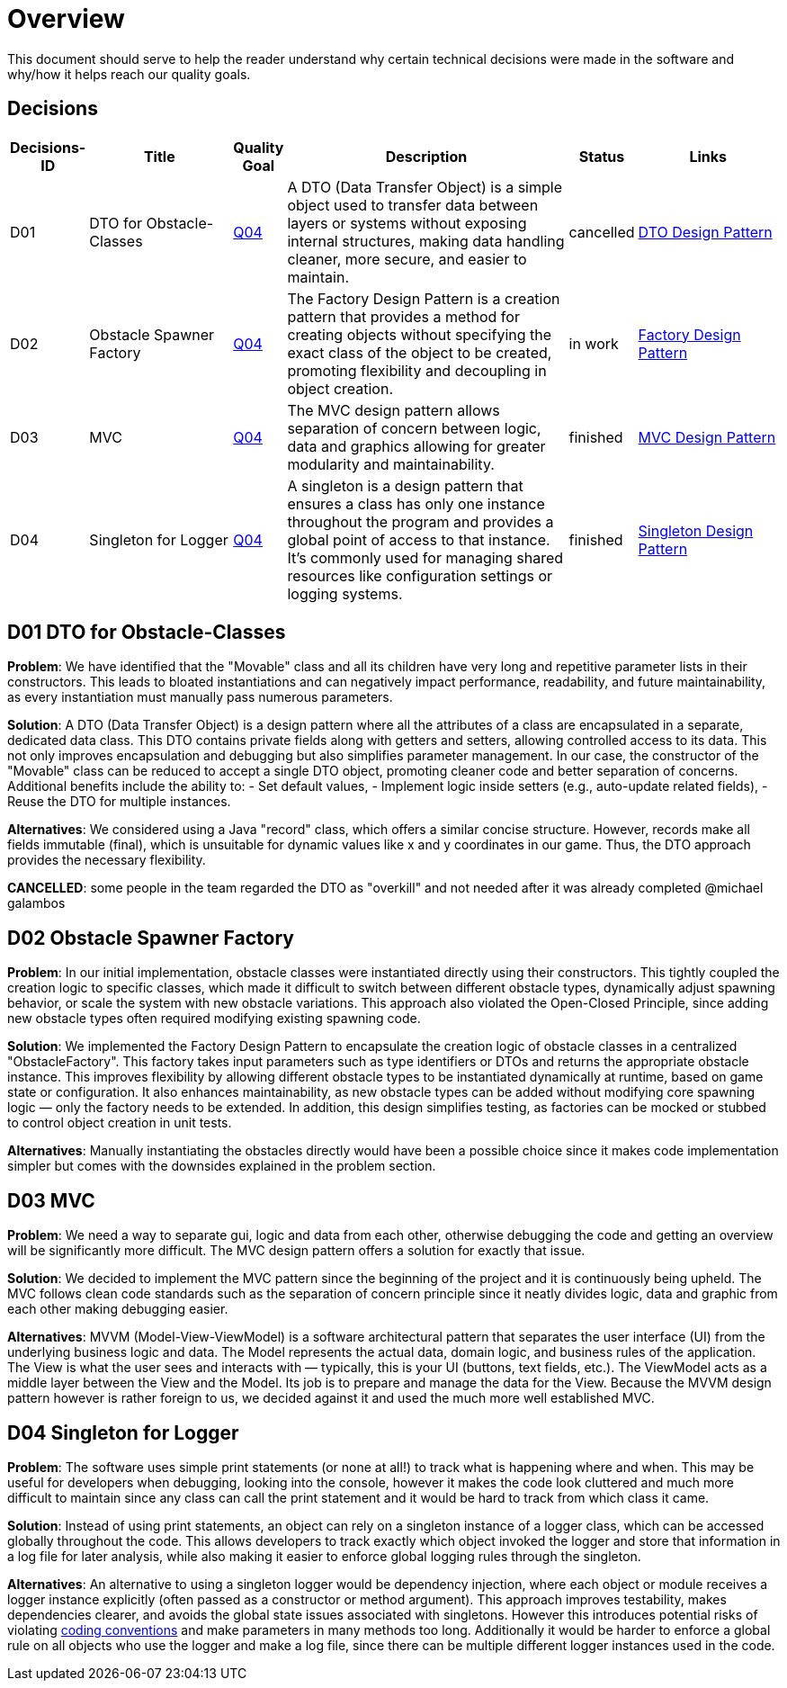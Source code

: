 [[section-solution-strategy]]
= Overview

This document should serve to help the reader understand why certain technical decisions were made in
the software and why/how it helps reach our quality goals.

== Decisions

[cols="1,3,1,6,1,3", options="header"]
|===
| Decisions-ID | Title | Quality Goal | Description | Status | Links

| D01
| DTO for Obstacle-Classes
| link:./01_introduction_and_goals.adoc[Q04]
| A DTO (Data Transfer Object) is a simple object used to transfer data between layers or systems without exposing internal structures, making data handling cleaner, more secure, and easier to maintain.
| cancelled 
| link:https://www.baeldung.com/java-dto-pattern[DTO Design Pattern]

| D02
| Obstacle Spawner Factory
| link:./01_introduction_and_goals.adoc[Q04]
| The Factory Design Pattern is a creation pattern that provides a method for creating objects without specifying the exact class of the object to be created, promoting flexibility and decoupling in object creation.
| in work 
| link:https://www.baeldung.com/java-factory-pattern[Factory Design Pattern]

| D03
| MVC
| link:./01_introduction_and_goals.adoc[Q04]
| The MVC design pattern allows separation of concern between logic, data and graphics allowing for greater modularity and maintainability.
| finished 
| link:https://javabeginners.de/Design_Patterns/Model-View-Controller.php[MVC Design Pattern]

| D04
| Singleton for Logger
| link:./01_introduction_and_goals.adoc[Q04]
| A singleton is a design pattern that ensures a class has only one instance throughout the program and provides a global point of access to that instance. It's commonly used for managing shared resources like configuration settings or logging systems.
| finished
| https://www.baeldung.com/java-singleton[Singleton Design Pattern]
|===

== D01 DTO for Obstacle-Classes

*Problem*:  
We have identified that the "Movable" class and all its children have very long and repetitive parameter
lists in their constructors. This leads to bloated instantiations and can negatively impact performance,
readability, and future maintainability, as every instantiation must manually pass numerous parameters.

*Solution*:  
A DTO (Data Transfer Object) is a design pattern where all the attributes of a class are encapsulated
in a separate, dedicated data class. This DTO contains private fields along with getters and setters,
allowing controlled access to its data. This not only improves encapsulation and debugging but also
simplifies parameter management. In our case, the constructor of the "Movable" class can be reduced
to accept a single DTO object, promoting cleaner code and better separation of concerns. Additional
benefits include the ability to:
- Set default values,
- Implement logic inside setters (e.g., auto-update related fields),
- Reuse the DTO for multiple instances.

*Alternatives*:  
We considered using a Java "record" class, which offers a similar concise structure. However, records
make all fields immutable (final), which is unsuitable for dynamic values like x and y coordinates in
our game. Thus, the DTO approach provides the necessary flexibility.

*CANCELLED*: some people in the team regarded the DTO as "overkill" and not needed after it was already
completed @michael galambos

== D02 Obstacle Spawner Factory

*Problem*:
In our initial implementation, obstacle classes were instantiated directly using their constructors.
This tightly coupled the creation logic to specific classes, which made it difficult to switch between
different obstacle types, dynamically adjust spawning behavior, or scale the system with new obstacle
variations. This approach also violated the Open-Closed Principle, since adding new obstacle types
often required modifying existing spawning code.

*Solution*:
We implemented the Factory Design Pattern to encapsulate the creation logic of obstacle classes in a
centralized "ObstacleFactory". This factory takes input parameters such as type identifiers or DTOs
and returns the appropriate obstacle instance. This improves flexibility by allowing different obstacle
types to be instantiated dynamically at runtime, based on game state or configuration. It also enhances
maintainability, as new obstacle types can be added without modifying core spawning logic — only the
factory needs to be extended. In addition, this design simplifies testing, as factories can be mocked
or stubbed to control object creation in unit tests.

*Alternatives*:
Manually instantiating the obstacles directly would have been a possible choice since it makes
code implementation simpler but comes with the downsides explained in the problem section.

== D03 MVC

*Problem*:
We need a way to separate gui, logic and data from each other, otherwise debugging the code and getting
an overview will be significantly more difficult. The MVC design pattern offers a solution for exactly
that issue.

*Solution*:
We decided to implement the MVC pattern since the beginning of the project and it is continuously being
upheld. The MVC follows clean code standards such as the separation of concern principle since it neatly
divides logic, data and graphic from each other making debugging easier.

*Alternatives*: 
MVVM (Model-View-ViewModel) is a software architectural pattern that separates the user interface (UI)
from the underlying business logic and data. The Model represents the actual data, domain logic, and
business rules of the application. The View is what the user sees and interacts with — typically, this
is your UI (buttons, text fields, etc.). The ViewModel acts as a middle layer between the View and the
Model. Its job is to prepare and manage the data for the View. Because the MVVM design pattern however
is rather foreign to us, we decided against it and used the much more well established MVC.

== D04 Singleton for Logger

*Problem*: The software uses simple print statements (or none at all!) to track what is happening where
and when. This may be useful for developers when debugging, looking into the console, however it makes
the code look cluttered and much more difficult to maintain since any class can call the print statement
and it would be hard to track from which class it came.

*Solution*: Instead of using print statements, an object can rely on a singleton instance of a logger
class, which can be accessed globally throughout the code. This allows developers to track exactly which
object invoked the logger and store that information in a log file for later analysis, while also
making it easier to enforce global logging rules through the singleton.

*Alternatives*: An alternative to using a singleton logger would be dependency injection, where each
object or module receives a logger instance explicitly (often passed as a constructor or method argument).
This approach improves testability, makes dependencies clearer, and avoids the global state issues
associated with singletons. However this introduces potential risks of violating
link:../coding_conventions.adoc[coding conventions]
and make parameters in many methods too long. Additionally it would be harder to enforce a global rule
on all objects who use the logger and make a log file, since there can be multiple different logger
instances used in the code.

